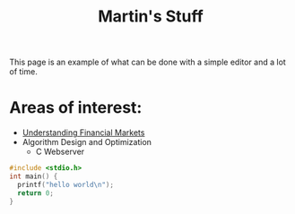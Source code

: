 #+TITLE: Martin's Stuff
#+AUTHOR: Martin Kristiansen
#+OPTIONS: toc:nil num:nil author:nil
#+OPTIONS: tex:t
#+STARTUP: nofold
#+HTML_HEAD: <link rel="stylesheet" type="text/css" href="css/main.css" />


This page is an example of what can be done with a simple editor and a lot of time.

* Areas of interest:
- [[file:./financial_markets/index.html][Understanding Financial Markets]]
- Algorithm Design and Optimization
  - C Webserver
    
#+BEGIN_SRC C
  #include <stdio.h>
  int main() {
    printf("hello world\n");
    return 0;
  }
#+END_SRC

